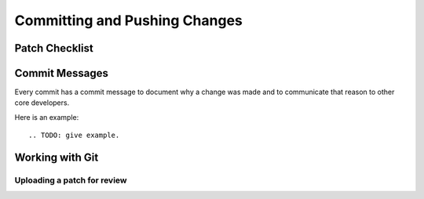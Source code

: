 .. _committing:

Committing and Pushing Changes
==============================

Patch Checklist
---------------

.. TODO: complete the list.


Commit Messages
---------------

Every commit has a commit message to document why a change was made and to
communicate that reason to other core developers. 

Here is an example::

.. TODO: give example.



Working with Git
----------------

.. TODO: anything in regards to Git goes here.




Uploading a patch for review
''''''''''''''''''''''''''''

.. TODO: how does one do this?

